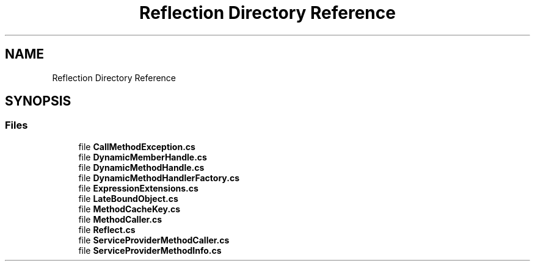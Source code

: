 .TH "Reflection Directory Reference" 3 "Thu Jul 22 2021" "Version 5.4.2" "CSLA.NET" \" -*- nroff -*-
.ad l
.nh
.SH NAME
Reflection Directory Reference
.SH SYNOPSIS
.br
.PP
.SS "Files"

.in +1c
.ti -1c
.RI "file \fBCallMethodException\&.cs\fP"
.br
.ti -1c
.RI "file \fBDynamicMemberHandle\&.cs\fP"
.br
.ti -1c
.RI "file \fBDynamicMethodHandle\&.cs\fP"
.br
.ti -1c
.RI "file \fBDynamicMethodHandlerFactory\&.cs\fP"
.br
.ti -1c
.RI "file \fBExpressionExtensions\&.cs\fP"
.br
.ti -1c
.RI "file \fBLateBoundObject\&.cs\fP"
.br
.ti -1c
.RI "file \fBMethodCacheKey\&.cs\fP"
.br
.ti -1c
.RI "file \fBMethodCaller\&.cs\fP"
.br
.ti -1c
.RI "file \fBReflect\&.cs\fP"
.br
.ti -1c
.RI "file \fBServiceProviderMethodCaller\&.cs\fP"
.br
.ti -1c
.RI "file \fBServiceProviderMethodInfo\&.cs\fP"
.br
.in -1c
